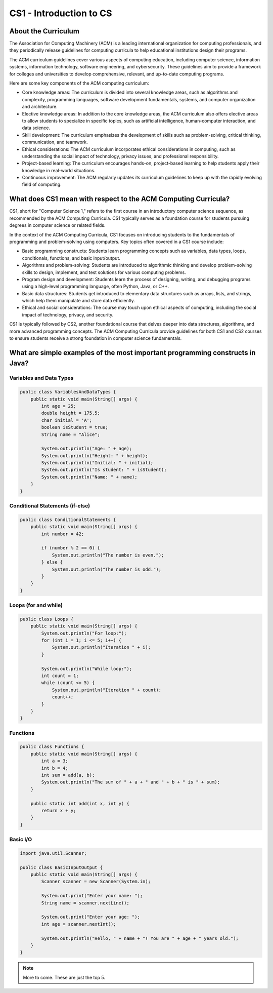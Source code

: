 CS1 - Introduction to CS
=========================

About the Curriculum
---------------------

The Association for Computing Machinery (ACM) is a leading international organization for computing professionals, and they periodically release guidelines for computing curricula to help educational institutions design their programs.

The ACM curriculum guidelines cover various aspects of computing education, including computer science, information systems, information technology, software engineering, and cybersecurity. These guidelines aim to provide a framework for colleges and universities to develop comprehensive, relevant, and up-to-date computing programs.

Here are some key components of the ACM computing curriculum:

- Core knowledge areas: The curriculum is divided into several knowledge areas, such as algorithms and complexity, programming languages, software development fundamentals, systems, and computer organization and architecture.

- Elective knowledge areas: In addition to the core knowledge areas, the ACM curriculum also offers elective areas to allow students to specialize in specific topics, such as artificial intelligence, human-computer interaction, and data science.

- Skill development: The curriculum emphasizes the development of skills such as problem-solving, critical thinking, communication, and teamwork.

- Ethical considerations: The ACM curriculum incorporates ethical considerations in computing, such as understanding the social impact of technology, privacy issues, and professional responsibility.

- Project-based learning: The curriculum encourages hands-on, project-based learning to help students apply their knowledge in real-world situations.

- Continuous improvement: The ACM regularly updates its curriculum guidelines to keep up with the rapidly evolving field of computing.

What does CS1 mean with respect to the ACM Computing Curricula?
-----------------------------------------------------------------

CS1, short for "Computer Science 1," refers to the first course in an introductory computer science sequence, as recommended by the ACM Computing Curricula. CS1 typically serves as a foundation course for students pursuing degrees in computer science or related fields.

In the context of the ACM Computing Curricula, CS1 focuses on introducing students to the fundamentals of programming and problem-solving using computers. Key topics often covered in a CS1 course include:

- Basic programming constructs: Students learn programming concepts such as variables, data types, loops, conditionals, functions, and basic input/output.

- Algorithms and problem-solving: Students are introduced to algorithmic thinking and develop problem-solving skills to design, implement, and test solutions for various computing problems.

- Program design and development: Students learn the process of designing, writing, and debugging programs using a high-level programming language, often Python, Java, or C++.

- Basic data structures: Students get introduced to elementary data structures such as arrays, lists, and strings, which help them manipulate and store data efficiently.

- Ethical and social considerations: The course may touch upon ethical aspects of computing, including the social impact of technology, privacy, and security.

CS1 is typically followed by CS2, another foundational course that delves deeper into data structures, algorithms, and more advanced programming concepts. The ACM Computing Curricula provide guidelines for both CS1 and CS2 courses to ensure students receive a strong foundation in computer science fundamentals.

What are simple examples of the most important programming constructs in Java?
--------------------------------------------------------------------------------

Variables and Data Types
^^^^^^^^^^^^^^^^^^^^^^^^

.. code-block:: java

   public class VariablesAndDataTypes {
       public static void main(String[] args) {
           int age = 25;
           double height = 175.5;
           char initial = 'A';
           boolean isStudent = true;
           String name = "Alice";
   
           System.out.println("Age: " + age);
           System.out.println("Height: " + height);
           System.out.println("Initial: " + initial);
           System.out.println("Is student: " + isStudent);
           System.out.println("Name: " + name);
       }
   }


Conditional Statements (if-else)
^^^^^^^^^^^^^^^^^^^^^^^^^^^^^^^^

.. code-block:: java

   public class ConditionalStatements {
       public static void main(String[] args) {
           int number = 42;
   
           if (number % 2 == 0) {
               System.out.println("The number is even.");
           } else {
               System.out.println("The number is odd.");
           }
       }
   }
   

Loops (for and while)
^^^^^^^^^^^^^^^^^^^^^^

.. code-block:: java

   public class Loops {
       public static void main(String[] args) {
           System.out.println("For loop:");
           for (int i = 1; i <= 5; i++) {
               System.out.println("Iteration " + i);
           }
   
           System.out.println("While loop:");
           int count = 1;
           while (count <= 5) {
               System.out.println("Iteration " + count);
               count++;
           }
       }
   }
   

Functions
^^^^^^^^^^^

.. code-block:: java

   public class Functions {
       public static void main(String[] args) {
           int a = 3;
           int b = 4;
           int sum = add(a, b);
           System.out.println("The sum of " + a + " and " + b + " is " + sum);
       }
   
       public static int add(int x, int y) {
           return x + y;
       }
   }
   

Basic I/O
^^^^^^^^^^^

.. code-block:: java

   import java.util.Scanner;
   
   public class BasicInputOutput {
       public static void main(String[] args) {
           Scanner scanner = new Scanner(System.in);
   
           System.out.print("Enter your name: ");
           String name = scanner.nextLine();
   
           System.out.print("Enter your age: ");
           int age = scanner.nextInt();
   
           System.out.println("Hello, " + name + "! You are " + age + " years old.");
       }
   }

.. note:: More to come. These are just the top 5.

